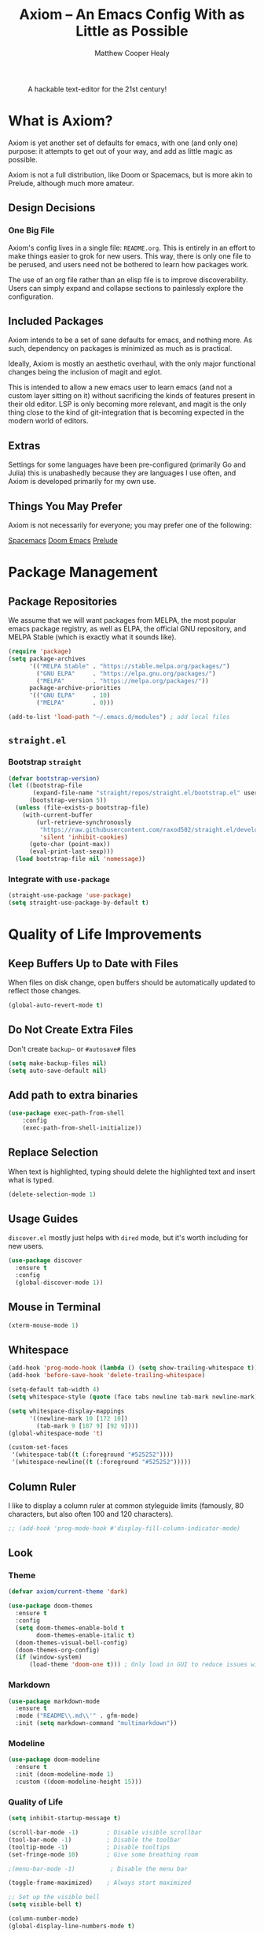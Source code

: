 #+TITLE: Axiom -- An Emacs Config With as Little as Possible
#+AUTHOR: Matthew Cooper Healy
#+EMAIL: m.cooper.healy@gmail.com
#+STARTUP: overview


#+CAPTION: A hackable text-editor for the 21st century!
[[./img/emacs.png]]


* What is Axiom?
Axiom is yet another set of defaults for emacs, with one (and only one) purpose:
it attempts to get out of your way, and add as little magic as possible.

Axiom is not a full distribution, like Doom or Spacemacs,
but is more akin to Prelude, although much more amateur.

** Design Decisions
*** One Big File
Axiom's config lives in a single file: =README.org=.
This is entirely in an effort to make things easier to grok for new users.
This way, there is only one file to be perused, and users need not be bothered to learn how packages work.

The use of an org file rather than an elisp file is to improve discoverability.
Users can simply expand and collapse sections to painlessly explore the configuration.

** Included Packages
Axiom intends to be a set of sane defaults for emacs, and nothing more.
As such, dependency on packages is minimized as much as is practical.

Ideally, Axiom is mostly an aesthetic overhaul,
with the only major functional changes being the inclusion of magit and eglot.

This is intended to allow a new emacs user to learn emacs (and not a custom layer sitting on it)
without sacrificing the kinds of features present in their old editor.
LSP is only becoming more relevant, and magit is the only thing close to the kind of git-integration
that is becoming expected in the modern world of editors.

** Extras
Settings for some languages have been pre-configured (primarily Go and Julia) this is unabashedly because they are languages I use often, and Axiom is developed primarily for my own use.

** Things You May Prefer
Axiom is not necessarily for everyone; you may prefer one of the following:

[[https://spacemacs.org][Spacemacs]]
[[https://github.com/hlissner/doom-emacs][Doom Emacs]]
[[https://github.com/bbatsov/prelude][Prelude]]

* Package Management
** Package Repositories
We assume that we will want packages from MELPA, the most popular emacs package registry, as well as ELPA, the official GNU repository, and MELPA Stable (which is exactly what it sounds like).
#+begin_src emacs-lisp
  (require 'package)
  (setq package-archives
        '(("MELPA Stable" . "https://stable.melpa.org/packages/")
          ("GNU ELPA"     . "https://elpa.gnu.org/packages/")
          ("MELPA"        . "https://melpa.org/packages/"))
        package-archive-priorities
        '(("GNU ELPA"     . 10)
          ("MELPA"        . 0)))

  (add-to-list 'load-path "~/.emacs.d/modules") ; add local files
#+end_src

** =straight.el=
*** Bootstrap =straight=
#+begin_src emacs-lisp
  (defvar bootstrap-version)
  (let ((bootstrap-file
         (expand-file-name "straight/repos/straight.el/bootstrap.el" user-emacs-directory))
        (bootstrap-version 5))
    (unless (file-exists-p bootstrap-file)
      (with-current-buffer
          (url-retrieve-synchronously
           "https://raw.githubusercontent.com/raxod502/straight.el/develop/install.el"
           'silent 'inhibit-cookies)
        (goto-char (point-max))
        (eval-print-last-sexp)))
    (load bootstrap-file nil 'nomessage))
    #+end_src

*** Integrate with =use-package=
#+begin_src emacs-lisp
  (straight-use-package 'use-package)
  (setq straight-use-package-by-default t)
#+end_src

* Quality of Life Improvements
** Keep Buffers Up to Date with Files
When files on disk change, open buffers should be automatically updated to reflect those changes.
#+begin_src emacs-lisp
  (global-auto-revert-mode t)
#+end_src

** Do Not Create Extra Files
Don't create =backup~= or =#autosave#= files
#+begin_src emacs-lisp
  (setq make-backup-files nil)
  (setq auto-save-default nil)
#+end_src

** Add path to extra binaries
#+begin_src emacs-lisp
(use-package exec-path-from-shell
    :config
    (exec-path-from-shell-initialize))
#+end_src

** Replace Selection
When text is highlighted, typing should delete the highlighted text and insert what is typed.
#+begin_src emacs-lisp
  (delete-selection-mode 1)
#+end_src

** Usage Guides
=discover.el= mostly just helps with =dired= mode, but it's worth including for new users.
#+begin_src emacs-lisp
  (use-package discover
    :ensure t
    :config
    (global-discover-mode 1))
#+end_src

** Mouse in Terminal
#+begin_src emacs-lisp
  (xterm-mouse-mode 1)
#+end_src

** Whitespace
#+begin_src emacs-lisp
  (add-hook 'prog-mode-hook (lambda () (setq show-trailing-whitespace t)))
  (add-hook 'before-save-hook 'delete-trailing-whitespace)

  (setq-default tab-width 4)
  (setq whitespace-style (quote (face tabs newline tab-mark newline-mark)))

  (setq whitespace-display-mappings
        '((newline-mark 10 [172 10])
          (tab-mark 9 [187 9] [92 9])))
  (global-whitespace-mode 't)

  (custom-set-faces
   '(whitespace-tab((t (:foreground "#525252"))))
   '(whitespace-newline((t (:foreground "#525252")))))

#+end_src

** Column Ruler
I like to display a column ruler at common styleguide limits
(famously, 80 characters, but also often 100 and 120 characters).
#+begin_src emacs-lisp
  ;; (add-hook 'prog-mode-hook #'display-fill-column-indicator-mode)
#+end_src

** Look
*** Theme
#+begin_src emacs-lisp
  (defvar axiom/current-theme 'dark)

  (use-package doom-themes
    :ensure t
    :config
    (setq doom-themes-enable-bold t
          doom-themes-enable-italic t)
    (doom-themes-visual-bell-config)
    (doom-themes-org-config)
    (if (window-system)
        (load-theme 'doom-one t))) ; Only load in GUI to reduce issues with comment-coloring
#+end_src

*** Markdown
#+begin_src emacs-lisp
  (use-package markdown-mode
    :ensure t
    :mode ("README\\.md\\'" . gfm-mode)
    :init (setq markdown-command "multimarkdown"))
#+end_src

*** Modeline
#+begin_src emacs-lisp
  (use-package doom-modeline
    :ensure t
    :init (doom-modeline-mode 1)
    :custom ((doom-modeline-height 15)))
#+end_src

*** Quality of Life
#+begin_src emacs-lisp
  (setq inhibit-startup-message t)

  (scroll-bar-mode -1)        ; Disable visible scrollbar
  (tool-bar-mode -1)          ; Disable the toolbar
  (tooltip-mode -1)           ; Disable tooltips
  (set-fringe-mode 10)        ; Give some breathing room

  ;(menu-bar-mode -1)          ; Disable the menu bar

  (toggle-frame-maximized)    ; Always start maximized

  ;; Set up the visible bell
  (setq visible-bell t)

  (column-number-mode)
  (global-display-line-numbers-mode t)

  ;; Disable line numbers for some modes
  (dolist (mode '(org-mode-hook
                  term-mode-hook
                  shell-mode-hook
                  treemacs-mode-hook
                  eshell-mode-hook))
    (add-hook mode (lambda () (display-line-numbers-mode 0))))
#+end_src

*** Scrolling
Set up pixel-scrolling for a nice, modern-feeling experience (currently causing lag on long files)
#+begin_src emacs-lisp
  (pixel-scroll-precision-mode 1)
#+end_src

*** Cursor
#+begin_src emacs-lisp
  (setq-default cursor-type '(bar . 1))
#+end_src

*** Truncate, Don't Wrap
#+begin_src emacs-lisp
  (set-default 'truncate-lines t)
  (define-fringe-bitmap 'right-arrow
    [#b00000000
     #b00011000
     #b00111100
     #b01111110
     #b01111110
     #b00111100
     #b00011000
     #b00000000])
  (define-fringe-bitmap 'left-arrow
    [#b00000000
     #b00011000
     #b00111100
     #b01111110
     #b01111110
     #b00111100
     #b00011000
     #b00000000])
#+end_src

*** Focus Line
#+begin_src emacs-lisp
  (if (window-system)
      (global-hl-line-mode 1))
#+end_src

*** Highlight TODOs
#+begin_src emacs-lisp
  (use-package hl-todo
    :ensure t
    :config
    (global-hl-todo-mode 1))
#+end_src

*** Dashboard
#+begin_src emacs-lisp
   (defun no-linum ()
     (display-line-numbers-mode -1))

  (defun axiom/dashboard ()
     "Show minimal *welcome* buffer"
     (with-current-buffer (get-buffer-create "*Welcome*")
       (setq truncate-lines t)
       (no-linum)
       (let* ((buffer-read-only)
              (image-path "~/.emacs.d/img/emacs.png")
              (image (create-image image-path))
              (size (image-size image))
              (height (cdr size))
              (width (car size))
              (top-margin (floor (/ (- (window-height) height) 2)))
              (left-margin (floor (/ (- (window-width) width) 2)))
              (title "A hackable text editor for the 21st Century!"))
         (erase-buffer)
         (setq mode-line-format nil)
         (goto-char (point-min))
         (insert (make-string top-margin ?\n ))
         (insert (make-string left-margin ?\ ))
         (insert-image image)
         (insert "\n\n\n")
         (insert (make-string (floor (/ (- (window-width) (string-width title)) 2)) ?\ ))
         (insert title))
       (setq cursor-type nil)
       (read-only-mode +1)
       (switch-to-buffer (current-buffer))
       (local-set-key (kbd "q") 'kill-this-buffer)))

  (when (< (length command-line-args) 2)
    (add-hook 'emacs-startup-hook (lambda ()
                                   (when (display-graphic-p)
                                     (axiom/dashboard)))))

#+end_src

*** Rainbow Delimiters
#+begin_src emacs-lisp
  (use-package rainbow-delimiters
    :ensure t
    :hook
    (prog-mode . rainbow-delimiters-mode)
    (org-mode . rainbow-delimiters-mode))
#+end_src

** Fonts
*** =font-installed-p=
#+begin_src emacs-lisp
  (defun axiom/font-installed-p (font-name)
    (find-font (font-spec :name font-name)))
#+end_src

*** All the Icons
#+begin_src emacs-lisp
  (use-package all-the-icons
    :ensure t
    :config
    (when (and (not (axiom/font-installed-p "all-the-icons"))
               (window-system))
      (all-the-icons-install-fonts t)))
#+end_src

*** Defaults
#+begin_src emacs-lisp
  (defvar axiom/fixed-pitch-height 130)
  (defvar axiom/variable-pitch-height 130)
  (setq-default line-spacing 0.1)

  (defvar axiom/fixed-pitch-font (if (member "IBM Plex Mono" (font-family-list))
                                     "IBM Plex Mono"
                                   "Courier New"))

  (defvar axiom/variable-pitch-font (if (member "Go" (font-family-list))
                                        "Go"
                                      "Times New Roman"))

  (defvar axiom/comment-face axiom/fixed-pitch-font)

  (defvar axiom/org-mode-code-font (if (member "Go Mono" (font-family-list))
                                       "Go Mono"
                                     axiom/fixed-pitch-font))

  (defvar axiom/title-font (if (member "Go Smallcaps" (font-family-list))
                               "Go Smallcaps"
                             "Baskerville"))


  (set-face-attribute 'default nil :font axiom/fixed-pitch-font :height axiom/fixed-pitch-height)
  (set-face-attribute 'fixed-pitch nil :font axiom/fixed-pitch-font :height axiom/fixed-pitch-height)

  (set-face-attribute 'variable-pitch nil :font axiom/variable-pitch-font :height axiom/variable-pitch-height)
  (set-face-attribute 'font-lock-comment-face nil :slant 'italic :font axiom/comment-face :inherit '(shadow))
  (set-face-attribute 'mode-line nil
                      :font axiom/fixed-pitch-font
                      :height 1.1)
     #+end_src

*** Ligatures
#+begin_src emacs-lisp
  (use-package ligature
    :config
    ;; Enable the "www" ligature in every possible major mode
    (ligature-set-ligatures 't '("www"))
    ;; Enable traditional ligature support in eww-mode, if the
    ;; `variable-pitch' face supports it
    (ligature-set-ligatures 'eww-mode '("ff" "fi" "ffi"))
    (ligature-set-ligatures 'prog-mode '("|||>" "<|||" "<==>" "<!--" "####" "~~>" "***" "||=" "||>"
                                         ":::" "::=" "=:=" "===" "==>" "=!=" "=>>" "=<<" "=/=" "!=="
                                         "!!." ">=>" ">>=" ">>>" ">>-" ">->" "->>" "-->" "---" "-<<"
                                         "<~~" "<~>" "<*>" "<||" "<|>" "<$>" "<==" "<=>" "<=<" "<->"
                                         "<--" "<-<" "<<=" "<<-" "<<<" "<+>" "</>" "###" "#_(" "..<"
                                         "..." "+++" "/==" "///" "_|_" "www" "&&" "^=" "~~" "~@" "~="
                                         "~>" "~-" "**" "*>" "*/" "||" "|}" "|]" "|=" "|>" "|-" "{|"
                                         "[|" "]#" "::" ":=" ":>" ":<" "$>" "==" "=>" "!=" "!!" ">:"
                                         ">=" ">>" ">-" "-~" "-|" "->" "--" "-<" "<~" "<*" "<|" "<:"
                                         "<$" "<=" "<>" "<-" "<<" "<+" "</" "#{" "#[" "#:" "#=" "#!"
                                         "##" "#(" "#?" "#_" "%%" ".=" ".-" ".." ".?" "+>" "++" "?:"
                                         "?=" "?." "??" ";;" "/*" "/=" "/>" "//" "__" "~~" "(*" "*)"
                                         "\\\\" "://" "<-"))
    ;; Enables ligature checks globally in all buffers. You can also do it
    ;; per mode with `ligature-mode'.
    (global-ligature-mode t))
#+end_src

** SQL Highlighting
#+begin_src emacs-lisp
  (add-to-list 'auto-mode-alist '("\\.sqli\\'" . sql-mode))
  (use-package mmm-mode
    :ensure t
    :custom
    (mmm-global-mode 'maybe)
    :config
    (set-face-background 'mmm-default-submode-face nil)
    (mmm-add-classes
     '((embedded-sql
        :submode sql-mode
        :face mmm-code-submode-face
        :front "\\(--SQL\\)"
        :back "\\(--SQL-END\\)")))
    (mmm-add-mode-ext-class 'prog-mode nil 'embedded-sql))

#+end_src

** Quick Reload
#+begin_src emacs-lisp
  (defun revert-buffer-no-confirm ()
    "Revert the current buffer without asking permission"
    (interactive)
    (revert-buffer :ignore-auto :noconfirm))

  (global-set-key (kbd "<f5>") 'revert-buffer-no-confirm)
  (global-set-key (kbd "s-r") 'revert-buffer-no-confirm)
#+end_src

** Which Key
which-key is a useful UI panel that appears when you start pressing any key
binding in Emacs to offer you all possible completions for the prefix.
For example, if you press =C-c= (hold control and press the letter c), a panel
will appear at the bottom of the frame displaying all of the bindings under that
prefix and which command they run. This is very useful for learning the possible
key bindings in the mode of your current buffer.

#+begin_src emacs-lisp
  (use-package which-key
    :ensure t
    :init (which-key-mode)
    :diminish which-key-mode
    :config
    (setq which-key-idle-delay 1))
#+end_src

** Better Window Navigation
*** With =ace-window=
#+begin_src emacs-lisp
  (use-package ace-window
    :ensure t
    :config
    (global-set-key (kbd "C-x o") 'ace-window))
#+end_src

* Org Mode
Org Mode is one of the hallmark features of Emacs. It is a rich document editor,
project planner, task and time tracker, blogging engine, and literate coding
utility all wrapped up in one package.

** Basic Config

#+begin_src emacs-lisp
  (use-package org
    :demand t
    :straight t
    :hook
    (org-mode . visual-line-mode)
    (org-mode . variable-pitch-mode)
    (org-mode . (lambda () (indent-tabs-mode -1)))
    (org-mode . org-num-mode)

    :config
    (setq
     ;; Org styling, hide markup etc.
     org-hide-emphasis-markers t
     org-pretty-entities t
     org-ellipsis "…")


    (dolist (face '((org-level-1 . 1.30)
                    (org-level-2 . 1.20)
                    (org-level-3 . 1.10)
                    (org-level-4 . 1.05)
                    (org-level-5 . 1.05)
                    (org-level-6 . 1.05)
                    (org-level-7 . 1.05)
                    (org-level-8 . 1.05)))
      (set-face-attribute (car face) nil :font axiom/title-font :weight 'regular :height (cdr face)))

    (set-face-attribute 'org-document-title nil :inherit '(shadow axiom/title-font) :weight 'light :height 1.50)
    (set-face-attribute 'org-document-info nil :inherit '(shadow axiom/title-font) :weight 'light :height 1.20)

    (set-face-attribute 'org-block nil :foreground nil :font axiom/org-mode-code-font :height 120 :inherit 'fixed-pitch)
    (set-face-attribute 'org-code nil   :font axiom/org-mode-code-font :inherit '(shadow fixed-pitch))
    (set-face-attribute 'org-table nil   :font axiom/org-mode-code-font :inherit '(shadow fixed-pitch))
    (set-face-attribute 'org-verbatim nil :font axiom/org-mode-code-font :inherit '(shadow fixed-pitch)))
#+end_src

*** Custom Numbering
#+begin_src emacs-lisp
  (defun writer-mode--num-format (numbering)
    "Alternative numbering format for org-num.
     First level: 1 | xxx
     Second level: 1.1 — xxx
     Third level: 1.1.1 - xxx
     etc.
    "
    (if (= (length numbering) 1)
        (propertize (concat (mapconcat
                             #'number-to-string
                             numbering ".") " | " )
                    'face `(:family axiom/title-font
                                    :foreground ,(face-foreground 'shadow nil t)))
      (propertize (concat (mapconcat
                           #'number-to-string
                           numbering ".") " — " )
                  'face `(:family axiom/title-font
                                  :foreground ,(face-foreground 'shadow nil t)))))

  (font-lock-add-keywords 'org-mode
                          '(("^*+ " 0 `(:family axiom/title-font
                                                :height 140
                                                :foreground ,(face-foreground 'shadow nil t)) prepend)
                            ) 'append)

  (setq org-num-skip-unnumbered t)
  (setq org-num-skip-footnotes t)
  (setq org-num-max-level 3)
  (setq org-num-face nil)


  (setq org-modern-hide-stars nil)
  (setq org-modern-star nil)
  (setq org-num-format-function 'writer-mode--num-format)

#+end_src

*** Org-Modern
#+begin_src emacs-lisp
  (use-package org-modern
    :ensure t
    :hook
    (org-mode . org-modern-mode)
    (org-agenda-finalize . org-modern-agenda))
#+end_src

** Org-Roam
#+begin_src emacs-lisp
  (use-package org-roam
    :ensure t
    :init
    (setq org-roam-v2-ack t)
    :custom
    (org-roam-directory "~/Zettelkasten")
    (org-roam-completion-everywhere t)
    :bind (("C-c n l" . org-roam-buffer-toggle)
           ("C-c n f" . org-roam-node-find)
           ("C-c n i" . org-roam-node-insert)
           ("C-c n c" . org-roam-capture)
           :map org-mode-map
           ("C-M-i"    . completion-at-point))
    :config
    (require 'org-fold) ; Required to ensure the library loads for reasons I cannot yet fathom
    (org-roam-setup))
#+end_src

* Project-Management
** Projectile
#+begin_src emacs-lisp
  (use-package projectile
    :ensure t
    :diminish projectile-mode
    :config (projectile-mode)
    :custom
    (projectile-enable-caching t)
    (projectile-indexing-method 'alien)
    :bind-keymap
    ("C-c p" . projectile-command-map)
    :init
    (when (file-directory-p "~/Development")
      (setq projectile-project-search-path '("~/Development")))
    (setq projectile-switch-project-action #'projectile-dired)
    :config
    (projectile-global-mode))

  (use-package counsel-projectile
    :ensure t
    :config (counsel-projectile-mode))
#+end_src

* Searching and Fuzzy-Finding
** Vertico
#+begin_src emacs-lisp
  (use-package vertico
    :ensure t
    :bind (:map vertico-map
                ("C-j" . vertico-next)
                ("C-k" . vertico-previous)
                ("C-f" . vertico-exit)
                :map minibuffer-local-map
                ("M-h" . backward-kill-word))
    :custom
    (vertico-cycle t)
    :init
    (vertico-mode))

  (use-package savehist
    :init
    (savehist-mode))

  (use-package marginalia
    :after vertico
    :ensure t
    :custom
    (marginalia-annotators '(marginalia-annotators-heavy marginalia-annotators-light nil))
    :init
    (marginalia-mode))
#+end_src

** Consult
#+begin_src emacs-lisp
  ;; Example configuration for Consult
  (use-package consult
    ;; Replace bindings. Lazily loaded due by `use-package'.
    :bind (;; C-c bindings (mode-specific-map)
           ("C-s" . consult-line)
           ("C-c h" . consult-history)
           ("C-c m" . consult-mode-command)
           ("C-c k" . consult-kmacro)
           ;; C-x bindings (ctl-x-map)
           ("C-x M-:" . consult-complex-command)     ;; orig. repeat-complex-command
           ("C-x b" . consult-buffer)                ;; orig. switch-to-buffer
           ("C-x 4 b" . consult-buffer-other-window) ;; orig. switch-to-buffer-other-window
           ("C-x 5 b" . consult-buffer-other-frame)  ;; orig. switch-to-buffer-other-frame
           ("C-x r b" . consult-bookmark)            ;; orig. bookmark-jump
           ("C-x p b" . consult-project-buffer)      ;; orig. project-switch-to-buffer
           ;; Custom M-# bindings for fast register access
           ("M-#" . consult-register-load)
           ("M-'" . consult-register-store)          ;; orig. abbrev-prefix-mark (unrelated)
           ("C-M-#" . consult-register)
           ;; Other custom bindings
           ("M-y" . consult-yank-pop)                ;; orig. yank-pop
           ("<help> a" . consult-apropos)            ;; orig. apropos-command
           ;; M-g bindings (goto-map)
           ("M-g e" . consult-compile-error)
           ("M-g f" . consult-flymake)               ;; Alternative: consult-flycheck
           ("M-g g" . consult-goto-line)             ;; orig. goto-line
           ("M-g M-g" . consult-goto-line)           ;; orig. goto-line
           ("M-g o" . consult-outline)               ;; Alternative: consult-org-heading
           ("M-g m" . consult-mark)
           ("M-g k" . consult-global-mark)
           ("M-g i" . consult-imenu)
           ("M-g I" . consult-imenu-multi)
           ;; M-s bindings (search-map)
           ("M-s d" . consult-find)
           ("M-s D" . consult-locate)
           ("M-s g" . consult-grep)
           ("M-s G" . consult-git-grep)
           ("M-s r" . consult-ripgrep)
           ("M-s l" . consult-line)
           ("M-s L" . consult-line-multi)
           ("M-s m" . consult-multi-occur)
           ("M-s k" . consult-keep-lines)
           ("M-s u" . consult-focus-lines)
           ;; Isearch integration
           ("M-s e" . consult-isearch-history)
           :map isearch-mode-map
           ("M-e" . consult-isearch-history)         ;; orig. isearch-edit-string
           ("M-s e" . consult-isearch-history)       ;; orig. isearch-edit-string
           ("M-s l" . consult-line)                  ;; needed by consult-line to detect isearch
           ("M-s L" . consult-line-multi)            ;; needed by consult-line to detect isearch
           ;; Minibuffer history
           :map minibuffer-local-map
           ("M-s" . consult-history)                 ;; orig. next-matching-history-element
           ("M-r" . consult-history))                ;; orig. previous-matching-history-element

    ;; Enable automatic preview at point in the *Completions* buffer. This is
    ;; relevant when you use the default completion UI.
    :hook (completion-list-mode . consult-preview-at-point-mode)

    ;; The :init configuration is always executed (Not lazy)
    :init

    ;; Optionally configure the register formatting. This improves the register
    ;; preview for `consult-register', `consult-register-load',
    ;; `consult-register-store' and the Emacs built-ins.
    (setq register-preview-delay 0.5
          register-preview-function #'consult-register-format)

    ;; Optionally tweak the register preview window.
    ;; This adds thin lines, sorting and hides the mode line of the window.
    (advice-add #'register-preview :override #'consult-register-window)

    ;; Use Consult to select xref locations with preview
    (setq xref-show-xrefs-function #'consult-xref
          xref-show-definitions-function #'consult-xref)

    ;; Configure other variables and modes in the :config section,
    ;; after lazily loading the package.
    :config

    ;; Optionally configure preview. The default value
    ;; is 'any, such that any key triggers the preview.
    ;; (setq consult-preview-key 'any)
    ;; (setq consult-preview-key (kbd "M-."))
    ;; (setq consult-preview-key (list (kbd "<S-down>") (kbd "<S-up>")))
    ;; For some commands and buffer sources it is useful to configure the
    ;; :preview-key on a per-command basis using the `consult-customize' macro.
    (consult-customize
     consult-theme
     :preview-key '(:debounce 0.2 any)
     consult-ripgrep consult-git-grep consult-grep
     consult-bookmark consult-recent-file consult-xref
     consult--source-bookmark consult--source-recent-file
     consult--source-project-recent-file
     :preview-key (kbd "M-."))

    ;; Optionally configure the narrowing key.
    ;; Both < and C-+ work reasonably well.
    (setq consult-narrow-key "<") ;; (kbd "C-+")

    ;; Optionally make narrowing help available in the minibuffer.
    ;; You may want to use `embark-prefix-help-command' or which-key instead.
    ;; (define-key consult-narrow-map (vconcat consult-narrow-key "?") #'consult-narrow-help)

    ;; By default `consult-project-function' uses `project-root' from project.el.
    ;; Optionally configure a different project root function.
    ;; There are multiple reasonable alternatives to chose from.
    ;;;; 1. project.el (the default)
    ;; (setq consult-project-function #'consult--default-project--function)
    ;;;; 2. projectile.el (projectile-project-root)
    ;; (autoload 'projectile-project-root "projectile")
    ;; (setq consult-project-function (lambda (_) (projectile-project-root)))
    ;;;; 3. vc.el (vc-root-dir)
    ;; (setq consult-project-function (lambda (_) (vc-root-dir)))
    ;;;; 4. locate-dominating-file
    ;; (setq consult-project-function (lambda (_) (locate-dominating-file "." ".git")))
    )

#+end_src

** Orderless
#+begin_src emacs-lisp
  (use-package orderless
    :ensure t
    :custom
    (completion-styles '(orderless basic))
    (completion-category-overrides '((file (styles basic partial-completion)))))
#+end_src

** Helpful Help Commands
Helpful adds a lot of very helpful (get it?) information to Emacs' describe-
command  buffers. For example, if you use describe-function, you will not only
get the documentation about the function, you will also see the source code of
the function and where it gets used in other places in the Emacs configuration.
It is very useful for figuring out how things work in Emacs.

#+begin_src emacs-lisp
  (use-package helpful
    :ensure t
    :custom
    (counsel-describe-function-function #'helpful-callable)
    (counsel-describe-variable-function #'helpful-variable)
    :bind
    ([remap describe-function] . counsel-describe-function)
    ([remap describe-command]  . helpful-command)
    ([remap describe-variable] . counsel-describe-variable)
    ([remap describe-key]      . helpful-key))
#+end_src

* Git/Github
** Magit
#+begin_src emacs-lisp
  (use-package magit
    :ensure t)

  (use-package forge
    :ensure t
    :after magit)
#+end_src

** Highlight Git diffs in the gutter
#+begin_src emacs-lisp
  (use-package git-gutter
    :ensure t
    :config
    (global-git-gutter-mode 't))
#+end_src

** Why This?
=why-this= shows blam information for the currently selected line (or region) along the right side of the current line
#+begin_src emacs-lisp
  (use-package why-this
    :ensure t
    :custom (why-this-idle-delay 0)
    :bind
    ("C-c b" . why-this-mode)
    ("C-c w" . why-this))
#+end_src

* Syntax Checking
** Flycheck
#+begin_src emacs-lisp
  (use-package flycheck
    :ensure t
    :custom (flycheck-check-syntax-automatically '(save mode-enabled))
    :init (global-flycheck-mode))

  (defvar-local axiom--mode-line-flycheck "")

  (defun axiom/mode-line-update-flycheck (&rest _)
    (setq axiom--mode-line-flycheck
          (if (bound-and-true-p flycheck-mode)
              (concat
               "  "
               (pcase flycheck-last-status-change
                 (`not-checked (propertize "-/-" 'help-echo "Flycheck: not checked"))
                 (`no-checker (propertize "-" 'help-echo "Flycheck: no checker"))
                 (`running (propertize "*/*" 'help-echo "Flycheck: checking"))
                 (`errored (propertize "!" 'help-echo "Flycheck: error"))
                 (`finished
                  (let-alist (flycheck-count-errors flycheck-current-errors)
                    (propertize (format "%s/%s" (or .error 0) (or .warning 0))
                                'help-echo (if (or .error .warning)
                                               (concat "Flycheck: "
                                                       (when .error (format "%d errors%s" .error (if .warning ", " "")))
                                                       (when .warning (format "%d warnings" .warning))
                                                       "\nmouse-1: list errors")
                                             "Flycheck: no errors or warnings")
                                'local-map 'flycheck-error-list-mode-line-map)))
                 (`interrupted (propertize "x" 'help-echo "Flycheck: interrupted"))
                 (`suspicious (propertize "?" 'help-echo "Flycheck: suspicious"))))
            "")))

  (add-hook 'flycheck-status-changed-functions #'axiom/mode-line-update-flycheck)
  (add-hook 'flycheck-mode-hook #'axiom/mode-line-update-flycheck)
#+end_src

* Auto-Completion
** Copilot
#+begin_src emacs-lisp
  (use-package copilot
    :straight (:host github :repo "zerolfx/copilot.el" :files ("dist" "*.el"))
    :hook (prog-mode . copilot-mode)
    :config
    (define-key copilot-completion-map (kbd "C-f") 'copilot-accept-completion) ; using forward motion to accept completion like Warp
    (define-key copilot-completion-map (kbd "<right>") 'copilot-accept-completion)
    :ensure t)
#+end_src

** Company-mode
#+begin_src emacs-lisp
  (use-package company
    :ensure t
    :hook ((prog-mode) . (lambda () (company-mode)))
    :bind (:map company-mode-map
                ("<tab>" . 'company-indent-or-complete-common)
                :map company-active-map
                ("C-n" . 'company-select-next-or-abort)
                ("C-p" . 'company-select-previous-or-abort))
    :custom
    (company-idle-delay 0)
    (company-minimum-prefix-length 1)
    (company-tooltip-align-annotations t)
    (lsp-completion-provider :capf) ; used for eglot integration

    (company-show-quick-access t)
    :config
    (company-tng-configure-default))

  (use-package company-box
    :ensure t
    :hook (company-mode . company-box-mode))
#+end_src

* Tab to Complete
#+begin_src emacs-lisp
(setq tab-always-indent 'complete)
#+end_src

* Open Emacs GUI above terminal
#+begin_src emacs-lisp
  (x-focus-frame nil)
#+end_src

* LSP Features
** Eglot
#+begin_src emacs-lisp
  (use-package eglot
    :hook
    (scala-mode . eglot-ensure)
    (typescript-mode . eglot-ensure)
    (python-mode . eglot-ensure)
    (go-mode . eglot-ensure)
    (f90-mode . eglot-ensure)
    :config (setq lsp-prefer-flymake nil))
#+end_src

** Tree-Sitter
#+begin_src emacs-lisp
  (use-package tree-sitter :ensure t
    :config
    (global-tree-sitter-mode t))

  (use-package tree-sitter-langs :ensure t)
#+end_src

* Language Specific IDE-Like Features
** Go
#+begin_src emacs-lisp
  (use-package go-mode
    :ensure t
    :config
    (add-hook 'before-save-hook 'gofmt-before-save)
    (setq gc-cons-threshold 100000000)
    (setq read-process-output-max (* 1024 1024)))
#+end_src

** Python
*** PEP8-compliant comments
#+begin_src emacs-lisp
  (add-hook 'python-mode-hook
            (lambda ()
              (setq comment-start " # ")))
#+end_src
*** Black
#+begin_src emacs-lisp
  (use-package python-black
    :demand t
    :after python
    :hook (python-mode . python-black-on-save-mode-enable-dwim))
#+end_src

** TypeScript
#+begin_src emacs-lisp
  (use-package typescript-mode
    :ensure t
    :mode "\\.ts\\'"
    :config
    (setq typescript-indent-level 2))
#+end_src

** Julia
#+begin_src emacs-lisp
  (use-package vterm
    :ensure t)

  (use-package julia-repl)

  (use-package eglot-jl)

  (use-package julia-mode
    :mode "\\.jl\\'"
    :interpreter ("julia" . julia-mode)
    :init (setenv "JULIA_NUM_THREADS" "6")
    :config
    (add-hook 'julia-mode-hook 'julia-repl-mode)
    (add-hook 'julia-mode-hook 'eglot-jl-init)
    (add-hook 'julia-mode-hook 'eglot-ensure)
    (add-hook 'julia-mode-hook (lambda () (setq julia-repl-set-terminal-backend 'vterm))))

  (setq eglot-jl-julia-command "/usr/local/bin/julia")
  (setq julia-repl-executable-records
        '((default "/usr/local/bin/julia")
          (master "/usr/local/bin/julia")))
#+end_src

** Tex
#+begin_src emacs-lisp
  (use-package tex
    :defer t
    :straight auctex
    :ensure auctex
    :config
    (setq TeX-auto-save t)
    (setq-default TeX-engine 'xetex)
    (setq-default TeX-PDF-mode t))

  (use-package preview-latex
    :defer t
    :straight auctex
    :ensure auctex)

#+end_src

** Protobufs
#+begin_src emacs-lisp
  (use-package protobuf-mode
	:straight t)
#+end_src

** Fortran
#+begin_src emacs-lisp
  (add-to-list 'eglot-server-programs '(f90-mode . ("fortls" "--notify_init" "--nthreads=4")))
#+end_src
